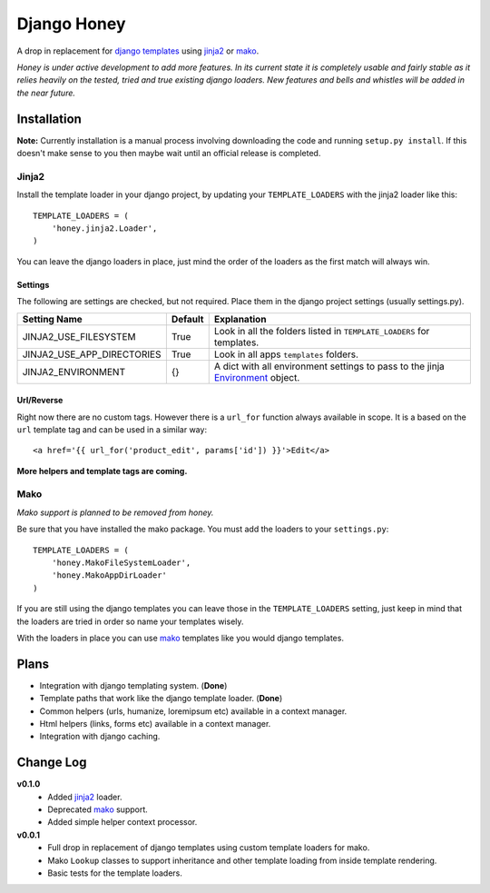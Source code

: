 ============
Django Honey
============

A drop in replacement for `django templates`_ using `jinja2`_ or `mako`_.

*Honey is under active development to add more features.  In its current state
it is completely usable and fairly stable as it relies heavily on the tested, tried
and true existing django loaders.  New features and bells and whistles will be added
in the near future.*

Installation
============
**Note:** Currently installation is a manual process involving downloading the code and running
``setup.py install``.  If this doesn't make sense to you then maybe wait until
an official release is completed.

Jinja2
------
Install the template loader in your django project, by updating your
``TEMPLATE_LOADERS`` with the jinja2 loader like this::

    TEMPLATE_LOADERS = (
        'honey.jinja2.Loader',
    )

You can leave the django loaders in place, just mind the order of the loaders
as the first match will always win.

Settings
^^^^^^^^
The following are settings are checked, but not required. Place them in the
django project settings (usually settings.py).

=========================== ======== ============================================
Setting Name                Default  Explanation
=========================== ======== ============================================
JINJA2_USE_FILESYSTEM       True     Look in all the folders listed in
                                     ``TEMPLATE_LOADERS`` for templates.
JINJA2_USE_APP_DIRECTORIES  True     Look in all apps ``templates`` folders.
JINJA2_ENVIRONMENT          {}       A dict with all environment settings to pass
                                     to the jinja `Environment`_ object.
=========================== ======== ============================================

Url/Reverse
^^^^^^^^^^^
Right now there are no custom tags.  However there is a ``url_for`` function
always available in scope.  It is a based on the ``url`` template tag and can be
used in a similar way::

    <a href='{{ url_for('product_edit', params['id']) }}'>Edit</a>

**More helpers and template tags are coming.**

Mako
----
*Mako support is planned to be removed from honey.*

Be sure that you have installed the mako package. You must add the loaders to 
your ``settings.py``::

    TEMPLATE_LOADERS = (
        'honey.MakoFileSystemLoader',
        'honey.MakoAppDirLoader'
    )

If you are still using the django templates you can leave those in the ``TEMPLATE_LOADERS``
setting, just keep in mind that the loaders are tried in order so name your 
templates wisely.

With the loaders in place you can use `mako`_ templates like you would django
templates.

Plans
=====
* Integration with django templating system. (**Done**)
* Template paths that work like the django template loader. (**Done**)
* Common helpers (urls, humanize, loremipsum etc) available in a context manager.
* Html helpers (links, forms etc) available in a context manager.
* Integration with django caching.

Change Log
==========
**v0.1.0**
    * Added `jinja2`_ loader.
    * Deprecated `mako`_ support.
    * Added simple helper context processor.

**v0.0.1**
    * Full drop in replacement of django templates using custom template loaders
      for mako.
    * Mako ``Lookup`` classes to support inheritance and other template loading
      from inside template rendering.
    * Basic tests for the template loaders.

.. _Environment: http://jinja.pocoo.org/docs/api/#jinja2.Environment
.. _jinja2: http://jinja.pocoo.org/
.. _mako: http://www.makotemplates.org/
.. _django templates: https://docs.djangoproject.com/en/1.3/#the-template-layer
